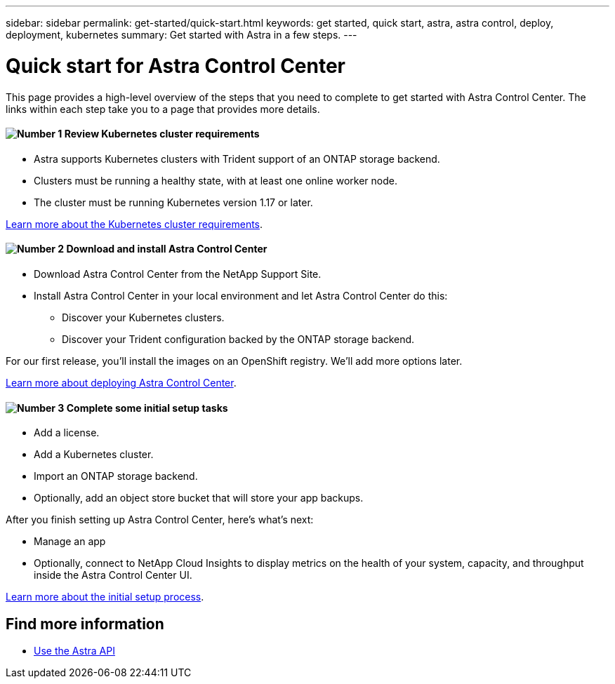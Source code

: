 ---
sidebar: sidebar
permalink: get-started/quick-start.html
keywords: get started, quick start, astra, astra control, deploy, deployment, kubernetes
summary: Get started with Astra in a few steps.
---

= Quick start for Astra Control Center
:hardbreaks:
:icons: font
:imagesdir: ../media/get-started/

This page provides a high-level overview of the steps that you need to complete to get started with Astra Control Center. The links within each step take you to a page that provides more details.

==== image:number1.png[Number 1] Review Kubernetes cluster requirements

[role="quick-margin-list"]
* Astra supports Kubernetes clusters with Trident support of an ONTAP storage backend.
* Clusters must be running a healthy state, with at least one online worker node.
* The cluster must be running Kubernetes version 1.17 or later.


[role="quick-margin-para"]
link:../concepts/requirements.html[Learn more about the Kubernetes cluster requirements].

==== image:number2.png[Number 2] Download and install Astra Control Center
[role="quick-margin-list"]
* Download Astra Control Center from the NetApp Support Site.
* Install Astra Control Center in your local environment and let Astra Control Center do this:
** Discover your Kubernetes clusters.
** Discover your Trident configuration backed by the ONTAP storage backend.

For our first release, you'll install the images on an OpenShift registry. We'll add more options later.

[role="quick-margin-para"]
link:../get-started/install_acc.html[Learn more about deploying Astra Control Center].

==== image:number3.png[Number 3] Complete some initial setup tasks

[role="quick-margin-list"]

* Add a license.
* Add a Kubernetes cluster.
* Import an ONTAP storage backend.
* Optionally, add an object store bucket that will store your app backups.

After you finish setting up Astra Control Center, here's what's next:

* Manage an app
* Optionally, connect to NetApp Cloud Insights to display metrics on the health of your system, capacity, and throughput inside the Astra Control Center UI.


[role="quick-margin-para"]
link:../get-started/setup_overview.html[Learn more about the initial setup process].


== Find more information

* https://docs.netapp.com/us-en/astra-automation/index.html[Use the Astra API]
